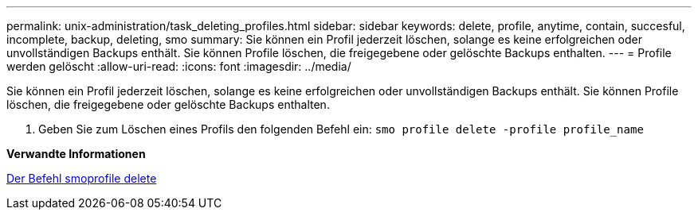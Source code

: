 ---
permalink: unix-administration/task_deleting_profiles.html 
sidebar: sidebar 
keywords: delete, profile, anytime, contain, succesful, incomplete, backup, deleting, smo 
summary: Sie können ein Profil jederzeit löschen, solange es keine erfolgreichen oder unvollständigen Backups enthält. Sie können Profile löschen, die freigegebene oder gelöschte Backups enthalten. 
---
= Profile werden gelöscht
:allow-uri-read: 
:icons: font
:imagesdir: ../media/


[role="lead"]
Sie können ein Profil jederzeit löschen, solange es keine erfolgreichen oder unvollständigen Backups enthält. Sie können Profile löschen, die freigegebene oder gelöschte Backups enthalten.

. Geben Sie zum Löschen eines Profils den folgenden Befehl ein:
`smo profile delete -profile profile_name`


*Verwandte Informationen*

xref:reference_the_smosmsapprofile_delete_command.adoc[Der Befehl smoprofile delete]
